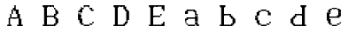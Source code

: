 SplineFontDB: 3.2
FontName: Untitled1
FullName: Untitled1
FamilyName: Untitled1
Weight: Regular
Copyright: Copyright (c) 2024, Lucas Peinado
UComments: "2024-1-5: Created with FontForge (http://fontforge.org)"
Version: 001.000
ItalicAngle: 0
UnderlinePosition: -100
UnderlineWidth: 50
Ascent: 800
Descent: 200
InvalidEm: 0
LayerCount: 2
Layer: 0 0 "Atr+AOEA-s" 1
Layer: 1 0 "Fore" 0
XUID: [1021 700 -1817675070 11031222]
OS2Version: 0
OS2_WeightWidthSlopeOnly: 0
OS2_UseTypoMetrics: 1
CreationTime: 1704461550
ModificationTime: 1704463932
OS2TypoAscent: 0
OS2TypoAOffset: 1
OS2TypoDescent: 0
OS2TypoDOffset: 1
OS2TypoLinegap: 0
OS2WinAscent: 0
OS2WinAOffset: 1
OS2WinDescent: 0
OS2WinDOffset: 1
HheadAscent: 0
HheadAOffset: 1
HheadDescent: 0
HheadDOffset: 1
OS2Vendor: 'PfEd'
DEI: 91125
Encoding: iso8859-2
UnicodeInterp: none
NameList: AGL For New Fonts
DisplaySize: -48
AntiAlias: 1
FitToEm: 0
WinInfo: 0 30 12
BeginChars: 256 10

StartChar: A
Encoding: 65 65 0
Width: 1000
Flags: H
LayerCount: 2
Fore
SplineSet
320 80 m 1
 320 120 l 1
 360 120 l 1
 360 80 l 1
 320 80 l 1
320 120 m 1
 320 160 l 1
 360 160 l 1
 360 120 l 1
 320 120 l 1
320 160 m 1
 320 200 l 1
 360 200 l 1
 360 160 l 1
 320 160 l 1
320 200 m 1
 320 240 l 1
 360 240 l 1
 360 200 l 1
 320 200 l 1
320 240 m 1
 320 280 l 1
 360 280 l 1
 360 240 l 1
 320 240 l 1
360 320 m 1
 360 360 l 1
 400 360 l 1
 400 320 l 1
 360 320 l 1
360 360 m 1
 360 400 l 1
 400 400 l 1
 400 360 l 1
 360 360 l 1
360 280 m 1
 360 320 l 1
 400 320 l 1
 400 280 l 1
 360 280 l 1
400 400 m 1
 400 440 l 1
 440 440 l 1
 440 400 l 1
 400 400 l 1
400 440 m 1
 400 480 l 1
 440 480 l 1
 440 440 l 1
 400 440 l 1
280 80 m 1
 280 120 l 1
 320 120 l 1
 320 80 l 1
 280 80 l 1
360 80 m 1
 360 120 l 1
 400 120 l 1
 400 80 l 1
 360 80 l 1
400 480 m 1
 400 520 l 1
 440 520 l 1
 440 480 l 1
 400 480 l 1
440 520 m 1
 440 560 l 1
 480 560 l 1
 480 520 l 1
 440 520 l 1
440 560 m 1
 440 600 l 1
 480 600 l 1
 480 560 l 1
 440 560 l 1
480 600 m 1
 480 640 l 1
 520 640 l 1
 520 600 l 1
 480 600 l 1
480 560 m 1
 480 600 l 1
 520 600 l 1
 520 560 l 1
 480 560 l 1
480 520 m 1
 480 560 l 1
 520 560 l 1
 520 520 l 1
 480 520 l 1
520 480 m 1
 520 520 l 1
 560 520 l 1
 560 480 l 1
 520 480 l 1
520 440 m 1
 520 480 l 1
 560 480 l 1
 560 440 l 1
 520 440 l 1
520 400 m 1
 520 440 l 1
 560 440 l 1
 560 400 l 1
 520 400 l 1
560 320 m 1
 560 360 l 1
 600 360 l 1
 600 320 l 1
 560 320 l 1
560 360 m 1
 560 400 l 1
 600 400 l 1
 600 360 l 1
 560 360 l 1
560 280 m 1
 560 320 l 1
 600 320 l 1
 600 280 l 1
 560 280 l 1
600 240 m 1
 600 280 l 1
 640 280 l 1
 640 240 l 1
 600 240 l 1
600 200 m 1
 600 240 l 1
 640 240 l 1
 640 200 l 1
 600 200 l 1
600 160 m 1
 600 200 l 1
 640 200 l 1
 640 160 l 1
 600 160 l 1
600 120 m 1
 600 160 l 1
 640 160 l 1
 640 120 l 1
 600 120 l 1
600 80 m 1
 600 120 l 1
 640 120 l 1
 640 80 l 1
 600 80 l 1
640 80 m 1
 640 120 l 1
 680 120 l 1
 680 80 l 1
 640 80 l 1
560 80 m 1
 560 120 l 1
 600 120 l 1
 600 80 l 1
 560 80 l 1
400 280 m 1
 400 320 l 1
 440 320 l 1
 440 280 l 1
 400 280 l 1
440 280 m 1
 440 320 l 1
 480 320 l 1
 480 280 l 1
 440 280 l 1
480 280 m 1
 480 320 l 1
 520 320 l 1
 520 280 l 1
 480 280 l 1
520 280 m 1
 520 320 l 1
 560 320 l 1
 560 280 l 1
 520 280 l 1
320 260 m 1
 320 300 l 1
 360 300 l 1
 360 260 l 1
 320 260 l 1
560 400 m 1
 560 440 l 1
 600 440 l 1
 600 400 l 1
 560 400 l 1
560 440 m 1
 560 480 l 1
 600 480 l 1
 600 440 l 1
 560 440 l 1
560 480 m 1
 560 520 l 1
 600 520 l 1
 600 480 l 1
 560 480 l 1
520 520 m 1
 520 560 l 1
 560 560 l 1
 560 520 l 1
 520 520 l 1
600 360 m 1
 600 400 l 1
 640 400 l 1
 640 360 l 1
 600 360 l 1
600 320 m 1
 600 360 l 1
 640 360 l 1
 640 320 l 1
 600 320 l 1
600 280 m 1
 600 320 l 1
 640 320 l 1
 640 280 l 1
 600 280 l 1
640 240 m 1
 640 280 l 1
 680 280 l 1
 680 240 l 1
 640 240 l 1
640 200 m 1
 640 240 l 1
 680 240 l 1
 680 200 l 1
 640 200 l 1
640 160 m 1
 640 200 l 1
 680 200 l 1
 680 160 l 1
 640 160 l 1
640 120 m 1
 640 160 l 1
 680 160 l 1
 680 120 l 1
 640 120 l 1
680 80 m 1
 680 120 l 1
 720 120 l 1
 720 80 l 1
 680 80 l 1
EndSplineSet
EndChar

StartChar: a
Encoding: 97 97 1
Width: 1000
Flags: H
LayerCount: 2
Fore
SplineSet
420 480 m 1
 420 520 l 1
 460 520 l 1
 460 480 l 1
 420 480 l 1
460 480 m 1
 460 520 l 1
 500 520 l 1
 500 480 l 1
 460 480 l 1
540 440 m 1
 540 480 l 1
 580 480 l 1
 580 440 l 1
 540 440 l 1
580 400 m 1
 580 440 l 1
 620 440 l 1
 620 400 l 1
 580 400 l 1
300 440 m 1
 300 480 l 1
 340 480 l 1
 340 440 l 1
 300 440 l 1
580 360 m 1
 580 400 l 1
 620 400 l 1
 620 360 l 1
 580 360 l 1
500 480 m 1
 500 520 l 1
 540 520 l 1
 540 480 l 1
 500 480 l 1
380 480 m 1
 380 520 l 1
 420 520 l 1
 420 480 l 1
 380 480 l 1
340 440 m 1
 340 480 l 1
 380 480 l 1
 380 440 l 1
 340 440 l 1
580 320 m 1
 580 360 l 1
 620 360 l 1
 620 320 l 1
 580 320 l 1
340 480 m 1
 340 520 l 1
 380 520 l 1
 380 480 l 1
 340 480 l 1
580 280 m 1
 580 320 l 1
 620 320 l 1
 620 280 l 1
 580 280 l 1
580 240 m 1
 580 280 l 1
 620 280 l 1
 620 240 l 1
 580 240 l 1
580 200 m 1
 580 240 l 1
 620 240 l 1
 620 200 l 1
 580 200 l 1
580 160 m 1
 580 200 l 1
 620 200 l 1
 620 160 l 1
 580 160 l 1
660 80.2626953125 m 1
 660 120.262695312 l 1
 700 120.262695312 l 1
 700 80.2626953125 l 1
 660 80.2626953125 l 1
620 80 m 1
 620 120 l 1
 660 120 l 1
 660 80 l 1
 620 80 l 1
620 120 m 1
 620 160 l 1
 660 160 l 1
 660 120 l 1
 620 120 l 1
540 80 m 1
 540 120 l 1
 580 120 l 1
 580 80 l 1
 540 80 l 1
500 80 m 1
 500 120 l 1
 540 120 l 1
 540 80 l 1
 500 80 l 1
460 80 m 1
 460 120 l 1
 500 120 l 1
 500 80 l 1
 460 80 l 1
420 80 m 1
 420 120 l 1
 460 120 l 1
 460 80 l 1
 420 80 l 1
300 200 m 1
 300 240 l 1
 340 240 l 1
 340 200 l 1
 300 200 l 1
300 160 m 1
 300 200 l 1
 340 200 l 1
 340 160 l 1
 300 160 l 1
340 120 m 1
 340 160 l 1
 380 160 l 1
 380 120 l 1
 340 120 l 1
380 80 m 1
 380 120 l 1
 420 120 l 1
 420 80 l 1
 380 80 l 1
300 240 m 1
 300 280 l 1
 340 280 l 1
 340 240 l 1
 300 240 l 1
340 280 m 1
 340 320 l 1
 380 320 l 1
 380 280 l 1
 340 280 l 1
380 280 m 1
 380 320 l 1
 420 320 l 1
 420 280 l 1
 380 280 l 1
420 280 m 1
 420 320 l 1
 460 320 l 1
 460 280 l 1
 420 280 l 1
460 280 m 1
 460 320 l 1
 500 320 l 1
 500 280 l 1
 460 280 l 1
500 280 m 1
 500 320 l 1
 540 320 l 1
 540 280 l 1
 500 280 l 1
540 280 m 1
 540 320 l 1
 580 320 l 1
 580 280 l 1
 540 280 l 1
580 440 m 1
 580 480 l 1
 620 480 l 1
 620 440 l 1
 580 440 l 1
620 360 m 1
 620 400 l 1
 660 400 l 1
 660 360 l 1
 620 360 l 1
620 320 m 1
 620 360 l 1
 660 360 l 1
 660 320 l 1
 620 320 l 1
620 280 m 1
 620 320 l 1
 660 320 l 1
 660 280 l 1
 620 280 l 1
620 240 m 1
 620 280 l 1
 660 280 l 1
 660 240 l 1
 620 240 l 1
620 200 m 1
 620 240 l 1
 660 240 l 1
 660 200 l 1
 620 200 l 1
620 160 m 1
 620 200 l 1
 660 200 l 1
 660 160 l 1
 620 160 l 1
540 480 m 1
 540 520 l 1
 580 520 l 1
 580 480 l 1
 540 480 l 1
580 120 m 1
 580 160 l 1
 620 160 l 1
 620 120 l 1
 580 120 l 1
340 400 m 1
 340 440 l 1
 380 440 l 1
 380 400 l 1
 340 400 l 1
300 400 m 1
 300 440 l 1
 340 440 l 1
 340 400 l 1
 300 400 l 1
340 240 m 1
 340 280 l 1
 380 280 l 1
 380 240 l 1
 340 240 l 1
EndSplineSet
EndChar

StartChar: B
Encoding: 66 66 2
Width: 1000
Flags: H
LayerCount: 2
Fore
SplineSet
320 80 m 1
 320 120 l 1
 360 120 l 1
 360 80 l 1
 320 80 l 1
280 80 m 1
 280 120 l 1
 320 120 l 1
 320 80 l 1
 280 80 l 1
360 80 m 1
 360 120 l 1
 400 120 l 1
 400 80 l 1
 360 80 l 1
320 120 m 1
 320 160 l 1
 360 160 l 1
 360 120 l 1
 320 120 l 1
320 160 m 1
 320 200 l 1
 360 200 l 1
 360 160 l 1
 320 160 l 1
320 200 m 1
 320 240 l 1
 360 240 l 1
 360 200 l 1
 320 200 l 1
320 240 m 1
 320 280 l 1
 360 280 l 1
 360 240 l 1
 320 240 l 1
320 280 m 1
 320 320 l 1
 360 320 l 1
 360 280 l 1
 320 280 l 1
320 320 m 1
 320 360 l 1
 360 360 l 1
 360 320 l 1
 320 320 l 1
320 360 m 1
 320 400 l 1
 360 400 l 1
 360 360 l 1
 320 360 l 1
320 400 m 1
 320 440 l 1
 360 440 l 1
 360 400 l 1
 320 400 l 1
320 440 m 1
 320 480 l 1
 360 480 l 1
 360 440 l 1
 320 440 l 1
320 480 m 1
 320 520 l 1
 360 520 l 1
 360 480 l 1
 320 480 l 1
320 520 m 1
 320 560 l 1
 360 560 l 1
 360 520 l 1
 320 520 l 1
320 560 m 1
 320 600 l 1
 360 600 l 1
 360 560 l 1
 320 560 l 1
320 600 m 1
 320 640 l 1
 360 640 l 1
 360 600 l 1
 320 600 l 1
360 120 m 1
 360 160 l 1
 400 160 l 1
 400 120 l 1
 360 120 l 1
360 160 m 1
 360 200 l 1
 400 200 l 1
 400 160 l 1
 360 160 l 1
360 200 m 1
 360 240 l 1
 400 240 l 1
 400 200 l 1
 360 200 l 1
360 240 m 1
 360 280 l 1
 400 280 l 1
 400 240 l 1
 360 240 l 1
360 280 m 1
 360 320 l 1
 400 320 l 1
 400 280 l 1
 360 280 l 1
360 320 m 1
 360 360 l 1
 400 360 l 1
 400 320 l 1
 360 320 l 1
360 360 m 1
 360 400 l 1
 400 400 l 1
 400 360 l 1
 360 360 l 1
360 400 m 1
 360 440 l 1
 400 440 l 1
 400 400 l 1
 360 400 l 1
360 440 m 1
 360 480 l 1
 400 480 l 1
 400 440 l 1
 360 440 l 1
360 480 m 1
 360 520 l 1
 400 520 l 1
 400 480 l 1
 360 480 l 1
360 520 m 1
 360 560 l 1
 400 560 l 1
 400 520 l 1
 360 520 l 1
360 560 m 1
 360 600 l 1
 400 600 l 1
 400 560 l 1
 360 560 l 1
360 600 m 1
 360 640 l 1
 400 640 l 1
 400 600 l 1
 360 600 l 1
280 600 m 1
 280 640 l 1
 320 640 l 1
 320 600 l 1
 280 600 l 1
400 80 m 1
 400 120 l 1
 440 120 l 1
 440 80 l 1
 400 80 l 1
680 200 m 1
 680 240 l 1
 720 240 l 1
 720 200 l 1
 680 200 l 1
680 480 m 1
 680 520 l 1
 720 520 l 1
 720 480 l 1
 680 480 l 1
680 440 m 1
 680 480 l 1
 720 480 l 1
 720 440 l 1
 680 440 l 1
680 160 m 1
 680 200 l 1
 720 200 l 1
 720 160 l 1
 680 160 l 1
600 80 m 1
 600 120 l 1
 640 120 l 1
 640 80 l 1
 600 80 l 1
560 80 m 1
 560 120 l 1
 600 120 l 1
 600 80 l 1
 560 80 l 1
520 80 m 1
 520 120 l 1
 560 120 l 1
 560 80 l 1
 520 80 l 1
480 80 m 1
 480 120 l 1
 520 120 l 1
 520 80 l 1
 480 80 l 1
440 80 m 1
 440 120 l 1
 480 120 l 1
 480 80 l 1
 440 80 l 1
680 240 m 1
 680 280 l 1
 720 280 l 1
 720 240 l 1
 680 240 l 1
600 280 m 1
 600 320 l 1
 640 320 l 1
 640 280 l 1
 600 280 l 1
560 320 m 1
 560 360 l 1
 600 360 l 1
 600 320 l 1
 560 320 l 1
520 320 m 1
 520 360 l 1
 560 360 l 1
 560 320 l 1
 520 320 l 1
400 600 m 1
 400 640 l 1
 440 640 l 1
 440 600 l 1
 400 600 l 1
440 600 m 1
 440 640 l 1
 480 640 l 1
 480 600 l 1
 440 600 l 1
480 600 m 1
 480 640 l 1
 520 640 l 1
 520 600 l 1
 480 600 l 1
480 600 m 1
 480 640 l 1
 520 640 l 1
 520 600 l 1
 480 600 l 1
520 600 m 1
 520 640 l 1
 560 640 l 1
 560 600 l 1
 520 600 l 1
560 600 m 1
 560 640 l 1
 600 640 l 1
 600 600 l 1
 560 600 l 1
600 560 m 1
 600 600 l 1
 640 600 l 1
 640 560 l 1
 600 560 l 1
680 400 m 1
 680 440 l 1
 720 440 l 1
 720 400 l 1
 680 400 l 1
640 480 m 1
 640 520 l 1
 680 520 l 1
 680 480 l 1
 640 480 l 1
640 440 m 1
 640 480 l 1
 680 480 l 1
 680 440 l 1
 640 440 l 1
640 520 m 1
 640 560 l 1
 680 560 l 1
 680 520 l 1
 640 520 l 1
640 520 m 1
 640 560 l 1
 680 560 l 1
 680 520 l 1
 640 520 l 1
640 400 m 1
 640 440 l 1
 680 440 l 1
 680 400 l 1
 640 400 l 1
640 360 m 1
 640 400 l 1
 680 400 l 1
 680 360 l 1
 640 360 l 1
600 360 m 1
 600 400 l 1
 640 400 l 1
 640 360 l 1
 600 360 l 1
480 320 m 1
 480 360 l 1
 520 360 l 1
 520 320 l 1
 480 320 l 1
440 320 m 1
 440 360 l 1
 480 360 l 1
 480 320 l 1
 440 320 l 1
400 320 m 1
 400 360 l 1
 440 360 l 1
 440 320 l 1
 400 320 l 1
640 120 m 1
 640 160 l 1
 680 160 l 1
 680 120 l 1
 640 120 l 1
640 280 m 1
 640 320 l 1
 680 320 l 1
 680 280 l 1
 640 280 l 1
640 200 m 1
 640 240 l 1
 680 240 l 1
 680 200 l 1
 640 200 l 1
640 160 m 1
 640 200 l 1
 680 200 l 1
 680 160 l 1
 640 160 l 1
640 240 m 1
 640 280 l 1
 680 280 l 1
 680 240 l 1
 640 240 l 1
600 320 m 1
 600 360 l 1
 640 360 l 1
 640 320 l 1
 600 320 l 1
600 120 m 1
 600 160 l 1
 640 160 l 1
 640 120 l 1
 600 120 l 1
EndSplineSet
EndChar

StartChar: b
Encoding: 98 98 3
Width: 1000
Flags: H
LayerCount: 2
Fore
SplineSet
320 80 m 1
 320 120 l 1
 360 120 l 1
 360 80 l 1
 320 80 l 1
280 80 m 1
 280 120 l 1
 320 120 l 1
 320 80 l 1
 280 80 l 1
360 80 m 1
 360 120 l 1
 400 120 l 1
 400 80 l 1
 360 80 l 1
320 120 m 1
 320 160 l 1
 360 160 l 1
 360 120 l 1
 320 120 l 1
320 160 m 1
 320 200 l 1
 360 200 l 1
 360 160 l 1
 320 160 l 1
320 200 m 1
 320 240 l 1
 360 240 l 1
 360 200 l 1
 320 200 l 1
320 240 m 1
 320 280 l 1
 360 280 l 1
 360 240 l 1
 320 240 l 1
320 280 m 1
 320 320 l 1
 360 320 l 1
 360 280 l 1
 320 280 l 1
320 320 m 1
 320 360 l 1
 360 360 l 1
 360 320 l 1
 320 320 l 1
320 360 m 1
 320 400 l 1
 360 400 l 1
 360 360 l 1
 320 360 l 1
320 400 m 1
 320 440 l 1
 360 440 l 1
 360 400 l 1
 320 400 l 1
320 440 m 1
 320 480 l 1
 360 480 l 1
 360 440 l 1
 320 440 l 1
320 480 m 1
 320 520 l 1
 360 520 l 1
 360 480 l 1
 320 480 l 1
320 520 m 1
 320 560 l 1
 360 560 l 1
 360 520 l 1
 320 520 l 1
320 560 m 1
 320 600 l 1
 360 600 l 1
 360 560 l 1
 320 560 l 1
320 600 m 1
 320 640 l 1
 360 640 l 1
 360 600 l 1
 320 600 l 1
360 120 m 1
 360 160 l 1
 400 160 l 1
 400 120 l 1
 360 120 l 1
360 160 m 1
 360 200 l 1
 400 200 l 1
 400 160 l 1
 360 160 l 1
360 200 m 1
 360 240 l 1
 400 240 l 1
 400 200 l 1
 360 200 l 1
360 240 m 1
 360 280 l 1
 400 280 l 1
 400 240 l 1
 360 240 l 1
360 280 m 1
 360 320 l 1
 400 320 l 1
 400 280 l 1
 360 280 l 1
360 320 m 1
 360 360 l 1
 400 360 l 1
 400 320 l 1
 360 320 l 1
360 360 m 1
 360 400 l 1
 400 400 l 1
 400 360 l 1
 360 360 l 1
360 400 m 1
 360 440 l 1
 400 440 l 1
 400 400 l 1
 360 400 l 1
360 440 m 1
 360 480 l 1
 400 480 l 1
 400 440 l 1
 360 440 l 1
360 480 m 1
 360 520 l 1
 400 520 l 1
 400 480 l 1
 360 480 l 1
360 520 m 1
 360 560 l 1
 400 560 l 1
 400 520 l 1
 360 520 l 1
360 560 m 1
 360 600 l 1
 400 600 l 1
 400 560 l 1
 360 560 l 1
360 600 m 1
 360 640 l 1
 400 640 l 1
 400 600 l 1
 360 600 l 1
280 600 m 1
 280 640 l 1
 320 640 l 1
 320 600 l 1
 280 600 l 1
400 80 m 1
 400 120 l 1
 440 120 l 1
 440 80 l 1
 400 80 l 1
680 200 m 1
 680 240 l 1
 720 240 l 1
 720 200 l 1
 680 200 l 1
680 160 m 1
 680 200 l 1
 720 200 l 1
 720 160 l 1
 680 160 l 1
600 80 m 1
 600 120 l 1
 640 120 l 1
 640 80 l 1
 600 80 l 1
560 80 m 1
 560 120 l 1
 600 120 l 1
 600 80 l 1
 560 80 l 1
520 80 m 1
 520 120 l 1
 560 120 l 1
 560 80 l 1
 520 80 l 1
480 80 m 1
 480 120 l 1
 520 120 l 1
 520 80 l 1
 480 80 l 1
440 80 m 1
 440 120 l 1
 480 120 l 1
 480 80 l 1
 440 80 l 1
680 240 m 1
 680 280 l 1
 720 280 l 1
 720 240 l 1
 680 240 l 1
600 280 m 1
 600 320 l 1
 640 320 l 1
 640 280 l 1
 600 280 l 1
560 360 m 1
 560 400 l 1
 600 400 l 1
 600 360 l 1
 560 360 l 1
520 360 m 1
 520 400 l 1
 560 400 l 1
 560 360 l 1
 520 360 l 1
400 600 m 1
 400 640 l 1
 440 640 l 1
 440 600 l 1
 400 600 l 1
480 360 m 1
 480 400 l 1
 520 400 l 1
 520 360 l 1
 480 360 l 1
440 360 m 1
 440 400 l 1
 480 400 l 1
 480 360 l 1
 440 360 l 1
400 360 m 1
 400 400 l 1
 440 400 l 1
 440 360 l 1
 400 360 l 1
640 120 m 1
 640 160 l 1
 680 160 l 1
 680 120 l 1
 640 120 l 1
640 280 m 1
 640 320 l 1
 680 320 l 1
 680 280 l 1
 640 280 l 1
640 200 m 1
 640 240 l 1
 680 240 l 1
 680 200 l 1
 640 200 l 1
640 160 m 1
 640 200 l 1
 680 200 l 1
 680 160 l 1
 640 160 l 1
640 240 m 1
 640 280 l 1
 680 280 l 1
 680 240 l 1
 640 240 l 1
600 320 m 1
 600 360 l 1
 640 360 l 1
 640 320 l 1
 600 320 l 1
600 120 m 1
 600 160 l 1
 640 160 l 1
 640 120 l 1
 600 120 l 1
560 320 m 1
 560 360 l 1
 600 360 l 1
 600 320 l 1
 560 320 l 1
EndSplineSet
EndChar

StartChar: C
Encoding: 67 67 4
Width: 1000
Flags: H
LayerCount: 2
Fore
SplineSet
480 600 m 1
 480 640 l 1
 520 640 l 1
 520 600 l 1
 480 600 l 1
440 600 m 1
 440 640 l 1
 480 640 l 1
 480 600 l 1
 440 600 l 1
400 560 m 1
 400 600 l 1
 440 600 l 1
 440 560 l 1
 400 560 l 1
360 560 m 1
 360 600 l 1
 400 600 l 1
 400 560 l 1
 360 560 l 1
320 520 m 1
 320 560 l 1
 360 560 l 1
 360 520 l 1
 320 520 l 1
280 440 m 1
 280 480 l 1
 320 480 l 1
 320 440 l 1
 280 440 l 1
320 480 m 1
 320 520 l 1
 360 520 l 1
 360 480 l 1
 320 480 l 1
280 400 m 1
 280 440 l 1
 320 440 l 1
 320 400 l 1
 280 400 l 1
280 360 m 1
 280 400 l 1
 320 400 l 1
 320 360 l 1
 280 360 l 1
280 360 m 1
 280 400 l 1
 320 400 l 1
 320 360 l 1
 280 360 l 1
560 600 m 1
 560 640 l 1
 600 640 l 1
 600 600 l 1
 560 600 l 1
520 600 m 1
 520 640 l 1
 560 640 l 1
 560 600 l 1
 520 600 l 1
600 560 m 1
 600 600 l 1
 640 600 l 1
 640 560 l 1
 600 560 l 1
640 520 m 1
 640 560 l 1
 680 560 l 1
 680 520 l 1
 640 520 l 1
680 480 m 1
 680 520 l 1
 720 520 l 1
 720 480 l 1
 680 480 l 1
640 480 m 1
 640 520 l 1
 680 520 l 1
 680 480 l 1
 640 480 l 1
680 520 m 1
 680 560 l 1
 720 560 l 1
 720 520 l 1
 680 520 l 1
480 120 m 1
 520 120 l 1
 520 80 l 1
 480 80 l 1
 480 120 l 1
440 120 m 1
 480 120 l 1
 480 80 l 1
 440 80 l 1
 440 120 l 1
400 160 m 1
 440 160 l 1
 440 120 l 1
 400 120 l 1
 400 160 l 1
360 160 m 1
 400 160 l 1
 400 120 l 1
 360 120 l 1
 360 160 l 1
320 200 m 1
 360 200 l 1
 360 160 l 1
 320 160 l 1
 320 200 l 1
280 280 m 1
 320 280 l 1
 320 240 l 1
 280 240 l 1
 280 280 l 1
320 240 m 1
 360 240 l 1
 360 200 l 1
 320 200 l 1
 320 240 l 1
280 320 m 1
 320 320 l 1
 320 280 l 1
 280 280 l 1
 280 320 l 1
280 360 m 1
 320 360 l 1
 320 320 l 1
 280 320 l 1
 280 360 l 1
280 360 m 1
 320 360 l 1
 320 320 l 1
 280 320 l 1
 280 360 l 1
560 120 m 1
 600 120 l 1
 600 80 l 1
 560 80 l 1
 560 120 l 1
520 120 m 1
 560 120 l 1
 560 80 l 1
 520 80 l 1
 520 120 l 1
600 160 m 1
 640 160 l 1
 640 120 l 1
 600 120 l 1
 600 160 l 1
640 160 m 1
 680 160 l 1
 680 120 l 1
 640 120 l 1
 640 160 l 1
680 200 m 1
 720 200 l 1
 720 160 l 1
 680 160 l 1
 680 200 l 1
320 440 m 1
 320 480 l 1
 360 480 l 1
 360 440 l 1
 320 440 l 1
320 400 m 1
 320 440 l 1
 360 440 l 1
 360 400 l 1
 320 400 l 1
320 360 m 1
 320 400 l 1
 360 400 l 1
 360 360 l 1
 320 360 l 1
320 360 m 1
 320 400 l 1
 360 400 l 1
 360 360 l 1
 320 360 l 1
320 280 m 1
 360 280 l 1
 360 240 l 1
 320 240 l 1
 320 280 l 1
320 320 m 1
 360 320 l 1
 360 280 l 1
 320 280 l 1
 320 320 l 1
320 360 m 1
 360 360 l 1
 360 320 l 1
 320 320 l 1
 320 360 l 1
320 360 m 1
 360 360 l 1
 360 320 l 1
 320 320 l 1
 320 360 l 1
360 520 m 1
 360 560 l 1
 400 560 l 1
 400 520 l 1
 360 520 l 1
360 480 m 1
 360 520 l 1
 400 520 l 1
 400 480 l 1
 360 480 l 1
360 160 m 1
 360 200 l 1
 400 200 l 1
 400 160 l 1
 360 160 l 1
360 200 m 1
 360 240 l 1
 400 240 l 1
 400 200 l 1
 360 200 l 1
360 240 m 1
 360 280 l 1
 400 280 l 1
 400 240 l 1
 360 240 l 1
360 440 m 1
 360 480 l 1
 400 480 l 1
 400 440 l 1
 360 440 l 1
640 560 m 1
 640 600 l 1
 680 600 l 1
 680 560 l 1
 640 560 l 1
EndSplineSet
EndChar

StartChar: c
Encoding: 99 99 5
Width: 1000
Flags: H
LayerCount: 2
Fore
SplineSet
480 480 m 1
 480 520 l 1
 520 520 l 1
 520 480 l 1
 480 480 l 1
440 480 m 1
 440 520 l 1
 480 520 l 1
 480 480 l 1
 440 480 l 1
400 440 m 1
 400 480 l 1
 440 480 l 1
 440 440 l 1
 400 440 l 1
360 440 m 1
 360 480 l 1
 400 480 l 1
 400 440 l 1
 360 440 l 1
320 400 m 1
 320 440 l 1
 360 440 l 1
 360 400 l 1
 320 400 l 1
280 320 m 1
 280 360 l 1
 320 360 l 1
 320 320 l 1
 280 320 l 1
320 360 m 1
 320 400 l 1
 360 400 l 1
 360 360 l 1
 320 360 l 1
560 480 m 1
 560 520 l 1
 600 520 l 1
 600 480 l 1
 560 480 l 1
520 480 m 1
 520 520 l 1
 560 520 l 1
 560 480 l 1
 520 480 l 1
600 440 m 1
 600 480 l 1
 640 480 l 1
 640 440 l 1
 600 440 l 1
640 400 m 1
 640 440 l 1
 680 440 l 1
 680 400 l 1
 640 400 l 1
680 360 m 1
 680 400 l 1
 720 400 l 1
 720 360 l 1
 680 360 l 1
640 360 m 1
 640 400 l 1
 680 400 l 1
 680 360 l 1
 640 360 l 1
680 400 m 1
 680 440 l 1
 720 440 l 1
 720 400 l 1
 680 400 l 1
480 120 m 1
 520 120 l 1
 520 80 l 1
 480 80 l 1
 480 120 l 1
440 120 m 1
 480 120 l 1
 480 80 l 1
 440 80 l 1
 440 120 l 1
400 160 m 1
 440 160 l 1
 440 120 l 1
 400 120 l 1
 400 160 l 1
360 160 m 1
 400 160 l 1
 400 120 l 1
 360 120 l 1
 360 160 l 1
320 200 m 1
 360 200 l 1
 360 160 l 1
 320 160 l 1
 320 200 l 1
280 280 m 1
 320 280 l 1
 320 240 l 1
 280 240 l 1
 280 280 l 1
320 240 m 1
 360 240 l 1
 360 200 l 1
 320 200 l 1
 320 240 l 1
280 320 m 1
 320 320 l 1
 320 280 l 1
 280 280 l 1
 280 320 l 1
560 120 m 1
 600 120 l 1
 600 80 l 1
 560 80 l 1
 560 120 l 1
520 120 m 1
 560 120 l 1
 560 80 l 1
 520 80 l 1
 520 120 l 1
600 160 m 1
 640 160 l 1
 640 120 l 1
 600 120 l 1
 600 160 l 1
640 160 m 1
 680 160 l 1
 680 120 l 1
 640 120 l 1
 640 160 l 1
680 200 m 1
 720 200 l 1
 720 160 l 1
 680 160 l 1
 680 200 l 1
320 320 m 1
 320 360 l 1
 360 360 l 1
 360 320 l 1
 320 320 l 1
320 280 m 1
 360 280 l 1
 360 240 l 1
 320 240 l 1
 320 280 l 1
320 320 m 1
 360 320 l 1
 360 280 l 1
 320 280 l 1
 320 320 l 1
360 400 m 1
 360 440 l 1
 400 440 l 1
 400 400 l 1
 360 400 l 1
360 360 m 1
 360 400 l 1
 400 400 l 1
 400 360 l 1
 360 360 l 1
360 160 m 1
 360 200 l 1
 400 200 l 1
 400 160 l 1
 360 160 l 1
360 200 m 1
 360 240 l 1
 400 240 l 1
 400 200 l 1
 360 200 l 1
640 440 m 1
 640 480 l 1
 680 480 l 1
 680 440 l 1
 640 440 l 1
EndSplineSet
EndChar

StartChar: D
Encoding: 68 68 6
Width: 1000
Flags: H
LayerCount: 2
Fore
SplineSet
320 80 m 1
 320 120 l 1
 360 120 l 1
 360 80 l 1
 320 80 l 1
280 80 m 1
 280 120 l 1
 320 120 l 1
 320 80 l 1
 280 80 l 1
360 80 m 1
 360 120 l 1
 400 120 l 1
 400 80 l 1
 360 80 l 1
320 120 m 1
 320 160 l 1
 360 160 l 1
 360 120 l 1
 320 120 l 1
320 160 m 1
 320 200 l 1
 360 200 l 1
 360 160 l 1
 320 160 l 1
320 200 m 1
 320 240 l 1
 360 240 l 1
 360 200 l 1
 320 200 l 1
320 240 m 1
 320 280 l 1
 360 280 l 1
 360 240 l 1
 320 240 l 1
320 280 m 1
 320 320 l 1
 360 320 l 1
 360 280 l 1
 320 280 l 1
320 320 m 1
 320 360 l 1
 360 360 l 1
 360 320 l 1
 320 320 l 1
320 360 m 1
 320 400 l 1
 360 400 l 1
 360 360 l 1
 320 360 l 1
320 400 m 1
 320 440 l 1
 360 440 l 1
 360 400 l 1
 320 400 l 1
320 440 m 1
 320 480 l 1
 360 480 l 1
 360 440 l 1
 320 440 l 1
320 480 m 1
 320 520 l 1
 360 520 l 1
 360 480 l 1
 320 480 l 1
320 520 m 1
 320 560 l 1
 360 560 l 1
 360 520 l 1
 320 520 l 1
320 560 m 1
 320 600 l 1
 360 600 l 1
 360 560 l 1
 320 560 l 1
320 600 m 1
 320 640 l 1
 360 640 l 1
 360 600 l 1
 320 600 l 1
360 120 m 1
 360 160 l 1
 400 160 l 1
 400 120 l 1
 360 120 l 1
360 160 m 1
 360 200 l 1
 400 200 l 1
 400 160 l 1
 360 160 l 1
360 200 m 1
 360 240 l 1
 400 240 l 1
 400 200 l 1
 360 200 l 1
360 240 m 1
 360 280 l 1
 400 280 l 1
 400 240 l 1
 360 240 l 1
360 280 m 1
 360 320 l 1
 400 320 l 1
 400 280 l 1
 360 280 l 1
360 320 m 1
 360 360 l 1
 400 360 l 1
 400 320 l 1
 360 320 l 1
360 360 m 1
 360 400 l 1
 400 400 l 1
 400 360 l 1
 360 360 l 1
360 400 m 1
 360 440 l 1
 400 440 l 1
 400 400 l 1
 360 400 l 1
360 440 m 1
 360 480 l 1
 400 480 l 1
 400 440 l 1
 360 440 l 1
360 480 m 1
 360 520 l 1
 400 520 l 1
 400 480 l 1
 360 480 l 1
360 520 m 1
 360 560 l 1
 400 560 l 1
 400 520 l 1
 360 520 l 1
360 560 m 1
 360 600 l 1
 400 600 l 1
 400 560 l 1
 360 560 l 1
360 600 m 1
 360 640 l 1
 400 640 l 1
 400 600 l 1
 360 600 l 1
280 600 m 1
 280 640 l 1
 320 640 l 1
 320 600 l 1
 280 600 l 1
400 80 m 1
 400 120 l 1
 440 120 l 1
 440 80 l 1
 400 80 l 1
640 320 m 1
 640 360 l 1
 680 360 l 1
 680 320 l 1
 640 320 l 1
680 440 m 1
 680 480 l 1
 720 480 l 1
 720 440 l 1
 680 440 l 1
640 240 m 1
 640 280 l 1
 680 280 l 1
 680 240 l 1
 640 240 l 1
560 80 m 1
 560 120 l 1
 600 120 l 1
 600 80 l 1
 560 80 l 1
520 80 m 1
 520 120 l 1
 560 120 l 1
 560 80 l 1
 520 80 l 1
480 80 m 1
 480 120 l 1
 520 120 l 1
 520 80 l 1
 480 80 l 1
440 80 m 1
 440 120 l 1
 480 120 l 1
 480 80 l 1
 440 80 l 1
680 240 m 1
 680 280 l 1
 720 280 l 1
 720 240 l 1
 680 240 l 1
400 600 m 1
 400 640 l 1
 440 640 l 1
 440 600 l 1
 400 600 l 1
440 600 m 1
 440 640 l 1
 480 640 l 1
 480 600 l 1
 440 600 l 1
480 600 m 1
 480 640 l 1
 520 640 l 1
 520 600 l 1
 480 600 l 1
480 600 m 1
 480 640 l 1
 520 640 l 1
 520 600 l 1
 480 600 l 1
520 600 m 1
 520 640 l 1
 560 640 l 1
 560 600 l 1
 520 600 l 1
560 600 m 1
 560 640 l 1
 600 640 l 1
 600 600 l 1
 560 600 l 1
600 560 m 1
 600 600 l 1
 640 600 l 1
 640 560 l 1
 600 560 l 1
680 400 m 1
 680 440 l 1
 720 440 l 1
 720 400 l 1
 680 400 l 1
640 480 m 1
 640 520 l 1
 680 520 l 1
 680 480 l 1
 640 480 l 1
640 440 m 1
 640 480 l 1
 680 480 l 1
 680 440 l 1
 640 440 l 1
640 520 m 1
 640 560 l 1
 680 560 l 1
 680 520 l 1
 640 520 l 1
640 520 m 1
 640 560 l 1
 680 560 l 1
 680 520 l 1
 640 520 l 1
640 400 m 1
 640 440 l 1
 680 440 l 1
 680 400 l 1
 640 400 l 1
640 360 m 1
 640 400 l 1
 680 400 l 1
 680 360 l 1
 640 360 l 1
680 320 m 1
 680 360 l 1
 720 360 l 1
 720 320 l 1
 680 320 l 1
640 200 m 1
 640 240 l 1
 680 240 l 1
 680 200 l 1
 640 200 l 1
640 160 m 1
 640 200 l 1
 680 200 l 1
 680 160 l 1
 640 160 l 1
680 280 m 1
 680 320 l 1
 720 320 l 1
 720 280 l 1
 680 280 l 1
600 120 m 1
 600 160 l 1
 640 160 l 1
 640 120 l 1
 600 120 l 1
640 280 m 1
 640 320 l 1
 680 320 l 1
 680 280 l 1
 640 280 l 1
680 360 m 1
 680 400 l 1
 720 400 l 1
 720 360 l 1
 680 360 l 1
600 160 m 1
 600 200 l 1
 640 200 l 1
 640 160 l 1
 600 160 l 1
600 520 m 1
 600 560 l 1
 640 560 l 1
 640 520 l 1
 600 520 l 1
560 560 m 1
 560 600 l 1
 600 600 l 1
 600 560 l 1
 560 560 l 1
560 120 m 1
 560 160 l 1
 600 160 l 1
 600 120 l 1
 560 120 l 1
EndSplineSet
EndChar

StartChar: d
Encoding: 100 100 7
Width: 1000
Flags: H
LayerCount: 2
Fore
SplineSet
680 80 m 1
 640 80 l 1
 640 120 l 1
 680 120 l 1
 680 80 l 1
720 80 m 1
 680 80 l 1
 680 120 l 1
 720 120 l 1
 720 80 l 1
640 80 m 1
 600 80 l 1
 600 120 l 1
 640 120 l 1
 640 80 l 1
680 120 m 1
 640 120 l 1
 640 160 l 1
 680 160 l 1
 680 120 l 1
680 160 m 1
 640 160 l 1
 640 200 l 1
 680 200 l 1
 680 160 l 1
680 200 m 1
 640 200 l 1
 640 240 l 1
 680 240 l 1
 680 200 l 1
680 240 m 1
 640 240 l 1
 640 280 l 1
 680 280 l 1
 680 240 l 1
680 280 m 1
 640 280 l 1
 640 320 l 1
 680 320 l 1
 680 280 l 1
680 320 m 1
 640 320 l 1
 640 360 l 1
 680 360 l 1
 680 320 l 1
680 360 m 1
 640 360 l 1
 640 400 l 1
 680 400 l 1
 680 360 l 1
680 400 m 1
 640 400 l 1
 640 440 l 1
 680 440 l 1
 680 400 l 1
680 440 m 1
 640 440 l 1
 640 480 l 1
 680 480 l 1
 680 440 l 1
680 480 m 1
 640 480 l 1
 640 520 l 1
 680 520 l 1
 680 480 l 1
680 520 m 1
 640 520 l 1
 640 560 l 1
 680 560 l 1
 680 520 l 1
680 560 m 1
 640 560 l 1
 640 600 l 1
 680 600 l 1
 680 560 l 1
680 600 m 1
 640 600 l 1
 640 640 l 1
 680 640 l 1
 680 600 l 1
640 120 m 1
 600 120 l 1
 600 160 l 1
 640 160 l 1
 640 120 l 1
640 160 m 1
 600 160 l 1
 600 200 l 1
 640 200 l 1
 640 160 l 1
640 200 m 1
 600 200 l 1
 600 240 l 1
 640 240 l 1
 640 200 l 1
640 240 m 1
 600 240 l 1
 600 280 l 1
 640 280 l 1
 640 240 l 1
640 280 m 1
 600 280 l 1
 600 320 l 1
 640 320 l 1
 640 280 l 1
640 320 m 1
 600 320 l 1
 600 360 l 1
 640 360 l 1
 640 320 l 1
640 360 m 1
 600 360 l 1
 600 400 l 1
 640 400 l 1
 640 360 l 1
640 400 m 1
 600 400 l 1
 600 440 l 1
 640 440 l 1
 640 400 l 1
640 440 m 1
 600 440 l 1
 600 480 l 1
 640 480 l 1
 640 440 l 1
640 480 m 1
 600 480 l 1
 600 520 l 1
 640 520 l 1
 640 480 l 1
640 520 m 1
 600 520 l 1
 600 560 l 1
 640 560 l 1
 640 520 l 1
640 560 m 1
 600 560 l 1
 600 600 l 1
 640 600 l 1
 640 560 l 1
640 600 m 1
 600 600 l 1
 600 640 l 1
 640 640 l 1
 640 600 l 1
720 600 m 1
 680 600 l 1
 680 640 l 1
 720 640 l 1
 720 600 l 1
600 80 m 1
 560 80 l 1
 560 120 l 1
 600 120 l 1
 600 80 l 1
320 200 m 1
 280 200 l 1
 280 240 l 1
 320 240 l 1
 320 200 l 1
320 160 m 1
 280 160 l 1
 280 200 l 1
 320 200 l 1
 320 160 l 1
400 80 m 1
 360 80 l 1
 360 120 l 1
 400 120 l 1
 400 80 l 1
440 80 m 1
 400 80 l 1
 400 120 l 1
 440 120 l 1
 440 80 l 1
480 80 m 1
 440 80 l 1
 440 120 l 1
 480 120 l 1
 480 80 l 1
520 80 m 1
 480 80 l 1
 480 120 l 1
 520 120 l 1
 520 80 l 1
560 80 m 1
 520 80 l 1
 520 120 l 1
 560 120 l 1
 560 80 l 1
320 240 m 1
 280 240 l 1
 280 280 l 1
 320 280 l 1
 320 240 l 1
400 280 m 1
 360 280 l 1
 360 320 l 1
 400 320 l 1
 400 280 l 1
440 360 m 1
 400 360 l 1
 400 400 l 1
 440 400 l 1
 440 360 l 1
480 360 m 1
 440 360 l 1
 440 400 l 1
 480 400 l 1
 480 360 l 1
600 600 m 1
 560 600 l 1
 560 640 l 1
 600 640 l 1
 600 600 l 1
520 360 m 1
 480 360 l 1
 480 400 l 1
 520 400 l 1
 520 360 l 1
560 360 m 1
 520 360 l 1
 520 400 l 1
 560 400 l 1
 560 360 l 1
600 360 m 1
 560 360 l 1
 560 400 l 1
 600 400 l 1
 600 360 l 1
360 120 m 1
 320 120 l 1
 320 160 l 1
 360 160 l 1
 360 120 l 1
360 280 m 1
 320 280 l 1
 320 320 l 1
 360 320 l 1
 360 280 l 1
360 200 m 1
 320 200 l 1
 320 240 l 1
 360 240 l 1
 360 200 l 1
360 160 m 1
 320 160 l 1
 320 200 l 1
 360 200 l 1
 360 160 l 1
360 240 m 1
 320 240 l 1
 320 280 l 1
 360 280 l 1
 360 240 l 1
400 320 m 1
 360 320 l 1
 360 360 l 1
 400 360 l 1
 400 320 l 1
400 120 m 1
 360 120 l 1
 360 160 l 1
 400 160 l 1
 400 120 l 1
440 320 m 1
 400 320 l 1
 400 360 l 1
 440 360 l 1
 440 320 l 1
EndSplineSet
EndChar

StartChar: E
Encoding: 69 69 8
Width: 1000
Flags: H
LayerCount: 2
Fore
SplineSet
320 80 m 1
 320 120 l 1
 360 120 l 1
 360 80 l 1
 320 80 l 1
280 80 m 1
 280 120 l 1
 320 120 l 1
 320 80 l 1
 280 80 l 1
360 80 m 1
 360 120 l 1
 400 120 l 1
 400 80 l 1
 360 80 l 1
320 120 m 1
 320 160 l 1
 360 160 l 1
 360 120 l 1
 320 120 l 1
320 160 m 1
 320 200 l 1
 360 200 l 1
 360 160 l 1
 320 160 l 1
320 200 m 1
 320 240 l 1
 360 240 l 1
 360 200 l 1
 320 200 l 1
320 240 m 1
 320 280 l 1
 360 280 l 1
 360 240 l 1
 320 240 l 1
320 280 m 1
 320 320 l 1
 360 320 l 1
 360 280 l 1
 320 280 l 1
320 320 m 1
 320 360 l 1
 360 360 l 1
 360 320 l 1
 320 320 l 1
320 360 m 1
 320 400 l 1
 360 400 l 1
 360 360 l 1
 320 360 l 1
320 400 m 1
 320 440 l 1
 360 440 l 1
 360 400 l 1
 320 400 l 1
320 440 m 1
 320 480 l 1
 360 480 l 1
 360 440 l 1
 320 440 l 1
320 480 m 1
 320 520 l 1
 360 520 l 1
 360 480 l 1
 320 480 l 1
320 520 m 1
 320 560 l 1
 360 560 l 1
 360 520 l 1
 320 520 l 1
320 560 m 1
 320 600 l 1
 360 600 l 1
 360 560 l 1
 320 560 l 1
320 600 m 1
 320 640 l 1
 360 640 l 1
 360 600 l 1
 320 600 l 1
360 120 m 1
 360 160 l 1
 400 160 l 1
 400 120 l 1
 360 120 l 1
360 160 m 1
 360 200 l 1
 400 200 l 1
 400 160 l 1
 360 160 l 1
360 200 m 1
 360 240 l 1
 400 240 l 1
 400 200 l 1
 360 200 l 1
360 240 m 1
 360 280 l 1
 400 280 l 1
 400 240 l 1
 360 240 l 1
360 280 m 1
 360 320 l 1
 400 320 l 1
 400 280 l 1
 360 280 l 1
360 320 m 1
 360 360 l 1
 400 360 l 1
 400 320 l 1
 360 320 l 1
360 360 m 1
 360 400 l 1
 400 400 l 1
 400 360 l 1
 360 360 l 1
360 400 m 1
 360 440 l 1
 400 440 l 1
 400 400 l 1
 360 400 l 1
360 440 m 1
 360 480 l 1
 400 480 l 1
 400 440 l 1
 360 440 l 1
360 480 m 1
 360 520 l 1
 400 520 l 1
 400 480 l 1
 360 480 l 1
360 520 m 1
 360 560 l 1
 400 560 l 1
 400 520 l 1
 360 520 l 1
360 560 m 1
 360 600 l 1
 400 600 l 1
 400 560 l 1
 360 560 l 1
360 600 m 1
 360 640 l 1
 400 640 l 1
 400 600 l 1
 360 600 l 1
280 600 m 1
 280 640 l 1
 320 640 l 1
 320 600 l 1
 280 600 l 1
400 80 m 1
 400 120 l 1
 440 120 l 1
 440 80 l 1
 400 80 l 1
600 80 m 1
 600 120 l 1
 640 120 l 1
 640 80 l 1
 600 80 l 1
560 80 m 1
 560 120 l 1
 600 120 l 1
 600 80 l 1
 560 80 l 1
520 80 m 1
 520 120 l 1
 560 120 l 1
 560 80 l 1
 520 80 l 1
480 80 m 1
 480 120 l 1
 520 120 l 1
 520 80 l 1
 480 80 l 1
440 80 m 1
 440 120 l 1
 480 120 l 1
 480 80 l 1
 440 80 l 1
400 600 m 1
 400 640 l 1
 440 640 l 1
 440 600 l 1
 400 600 l 1
440 600 m 1
 440 640 l 1
 480 640 l 1
 480 600 l 1
 440 600 l 1
480 600 m 1
 480 640 l 1
 520 640 l 1
 520 600 l 1
 480 600 l 1
480 600 m 1
 480 640 l 1
 520 640 l 1
 520 600 l 1
 480 600 l 1
520 600 m 1
 520 640 l 1
 560 640 l 1
 560 600 l 1
 520 600 l 1
560 600 m 1
 560 640 l 1
 600 640 l 1
 600 600 l 1
 560 600 l 1
480 320 m 1
 480 360 l 1
 520 360 l 1
 520 320 l 1
 480 320 l 1
440 320 m 1
 440 360 l 1
 480 360 l 1
 480 320 l 1
 440 320 l 1
400 320 m 1
 400 360 l 1
 440 360 l 1
 440 320 l 1
 400 320 l 1
640 80 m 1
 640 120 l 1
 680 120 l 1
 680 80 l 1
 640 80 l 1
600 600 m 1
 600 640 l 1
 640 640 l 1
 640 600 l 1
 600 600 l 1
640 600 m 1
 640 640 l 1
 680 640 l 1
 680 600 l 1
 640 600 l 1
680 560 m 1
 680 600 l 1
 720 600 l 1
 720 560 l 1
 680 560 l 1
680 120 m 1
 680 160 l 1
 720 160 l 1
 720 120 l 1
 680 120 l 1
640 120 m 1
 640 160 l 1
 680 160 l 1
 680 120 l 1
 640 120 l 1
640 560 m 1
 640 600 l 1
 680 600 l 1
 680 560 l 1
 640 560 l 1
680 520 m 1
 680 560 l 1
 720 560 l 1
 720 520 l 1
 680 520 l 1
680 160 m 1
 680 200 l 1
 720 200 l 1
 720 160 l 1
 680 160 l 1
680 600 m 1
 680 640 l 1
 720 640 l 1
 720 600 l 1
 680 600 l 1
680 80 m 1
 680 120 l 1
 720 120 l 1
 720 80 l 1
 680 80 l 1
560 320 m 1
 560 360 l 1
 600 360 l 1
 600 320 l 1
 560 320 l 1
520 320 m 1
 520 360 l 1
 560 360 l 1
 560 320 l 1
 520 320 l 1
600 360 m 1
 600 400 l 1
 640 400 l 1
 640 360 l 1
 600 360 l 1
EndSplineSet
EndChar

StartChar: e
Encoding: 101 101 9
Width: 950
VWidth: 936
Flags: H
LayerCount: 2
Fore
SplineSet
482 576 m 5
 482 612 l 5
 518 612 l 5
 518 576 l 5
 482 576 l 5
446 576 m 5
 446 612 l 5
 482 612 l 5
 482 576 l 5
 446 576 l 5
410 540 m 5
 410 576 l 5
 446 576 l 5
 446 540 l 5
 410 540 l 5
374 540 m 5
 374 576 l 5
 410 576 l 5
 410 540 l 5
 374 540 l 5
338 504 m 5
 338 540 l 5
 374 540 l 5
 374 504 l 5
 338 504 l 5
302 432 m 5
 302 468 l 5
 338 468 l 5
 338 432 l 5
 302 432 l 5
338 468 m 5
 338 504 l 5
 374 504 l 5
 374 468 l 5
 338 468 l 5
302 396 m 5
 302 432 l 5
 338 432 l 5
 338 396 l 5
 302 396 l 5
302 360 m 5
 302 396 l 5
 338 396 l 5
 338 360 l 5
 302 360 l 5
302 360 m 5
 302 396 l 5
 338 396 l 5
 338 360 l 5
 302 360 l 5
554 576 m 5
 554 612 l 5
 590 612 l 5
 590 576 l 5
 554 576 l 5
518 576 m 5
 518 612 l 5
 554 612 l 5
 554 576 l 5
 518 576 l 5
590 540 m 5
 590 576 l 5
 626 576 l 5
 626 540 l 5
 590 540 l 5
626 504 m 5
 626 540 l 5
 662 540 l 5
 662 504 l 5
 626 504 l 5
662 468 m 5
 662 504 l 5
 698 504 l 5
 698 468 l 5
 662 468 l 5
626 468 m 5
 626 504 l 5
 662 504 l 5
 662 468 l 5
 626 468 l 5
662 504 m 5
 662 540 l 5
 698 540 l 5
 698 504 l 5
 662 504 l 5
482 144 m 5
 518 144 l 5
 518 108 l 5
 482 108 l 5
 482 144 l 5
446 144 m 5
 482 144 l 5
 482 108 l 5
 446 108 l 5
 446 144 l 5
410 180 m 5
 446 180 l 5
 446 144 l 5
 410 144 l 5
 410 180 l 5
374 180 m 5
 410 180 l 5
 410 144 l 5
 374 144 l 5
 374 180 l 5
338 216 m 5
 374 216 l 5
 374 180 l 5
 338 180 l 5
 338 216 l 5
302 288 m 5
 338 288 l 5
 338 252 l 5
 302 252 l 5
 302 288 l 5
338 252 m 5
 374 252 l 5
 374 216 l 5
 338 216 l 5
 338 252 l 5
302 324 m 5
 338 324 l 5
 338 288 l 5
 302 288 l 5
 302 324 l 5
302 360 m 5
 338 360 l 5
 338 324 l 5
 302 324 l 5
 302 360 l 5
302 360 m 5
 338 360 l 5
 338 324 l 5
 302 324 l 5
 302 360 l 5
554 144 m 5
 590 144 l 5
 590 108 l 5
 554 108 l 5
 554 144 l 5
518 144 m 5
 554 144 l 5
 554 108 l 5
 518 108 l 5
 518 144 l 5
590 180 m 5
 626 180 l 5
 626 144 l 5
 590 144 l 5
 590 180 l 5
626 180 m 5
 662 180 l 5
 662 144 l 5
 626 144 l 5
 626 180 l 5
662 216 m 5
 698 216 l 5
 698 180 l 5
 662 180 l 5
 662 216 l 5
338 432 m 5
 338 468 l 5
 374 468 l 5
 374 432 l 5
 338 432 l 5
338 396 m 5
 338 432 l 5
 374 432 l 5
 374 396 l 5
 338 396 l 5
338 360 m 5
 338 396 l 5
 374 396 l 5
 374 360 l 5
 338 360 l 5
338 360 m 5
 338 396 l 5
 374 396 l 5
 374 360 l 5
 338 360 l 5
338 288 m 5
 374 288 l 5
 374 252 l 5
 338 252 l 5
 338 288 l 5
338 324 m 5
 374 324 l 5
 374 288 l 5
 338 288 l 5
 338 324 l 5
338 360 m 5
 374 360 l 5
 374 324 l 5
 338 324 l 5
 338 360 l 5
338 360 m 5
 374 360 l 5
 374 324 l 5
 338 324 l 5
 338 360 l 5
374 504 m 5
 374 540 l 5
 410 540 l 5
 410 504 l 5
 374 504 l 5
374 468 m 5
 374 504 l 5
 410 504 l 5
 410 468 l 5
 374 468 l 5
374 180 m 5
 374 216 l 5
 410 216 l 5
 410 180 l 5
 374 180 l 5
374 216 m 5
 374 252 l 5
 410 252 l 5
 410 216 l 5
 374 216 l 5
374 252 m 5
 374 288 l 5
 410 288 l 5
 410 252 l 5
 374 252 l 5
374 432 m 5
 374 468 l 5
 410 468 l 5
 410 432 l 5
 374 432 l 5
626 540 m 5
 626 576 l 5
 662 576 l 5
 662 540 l 5
 626 540 l 5
374 324 m 5
 374 360 l 5
 410 360 l 5
 410 324 l 5
 374 324 l 5
410 324 m 5
 410 360 l 5
 446 360 l 5
 446 324 l 5
 410 324 l 5
446 324 m 5
 446 360 l 5
 482 360 l 5
 482 324 l 5
 446 324 l 5
482 324 m 5
 482 360 l 5
 518 360 l 5
 518 324 l 5
 482 324 l 5
518 324 m 5
 518 360 l 5
 554 360 l 5
 554 324 l 5
 518 324 l 5
554 324 m 5
 554 360 l 5
 590 360 l 5
 590 324 l 5
 554 324 l 5
590 324 m 5
 590 360 l 5
 626 360 l 5
 626 324 l 5
 590 324 l 5
626 324 m 5
 626 360 l 5
 662 360 l 5
 662 324 l 5
 626 324 l 5
626 432 m 5
 626 468 l 5
 662 468 l 5
 662 432 l 5
 626 432 l 5
662 396 m 5
 662 432 l 5
 698 432 l 5
 698 396 l 5
 662 396 l 5
626 396 m 5
 626 432 l 5
 662 432 l 5
 662 396 l 5
 626 396 l 5
662 432 m 5
 662 468 l 5
 698 468 l 5
 698 432 l 5
 662 432 l 5
662 360 m 5
 662 396 l 5
 698 396 l 5
 698 360 l 5
 662 360 l 5
626 360 m 5
 626 396 l 5
 662 396 l 5
 662 360 l 5
 626 360 l 5
590 360 m 5
 590 396 l 5
 626 396 l 5
 626 360 l 5
 590 360 l 5
EndSplineSet
EndChar
EndChars
EndSplineFont
